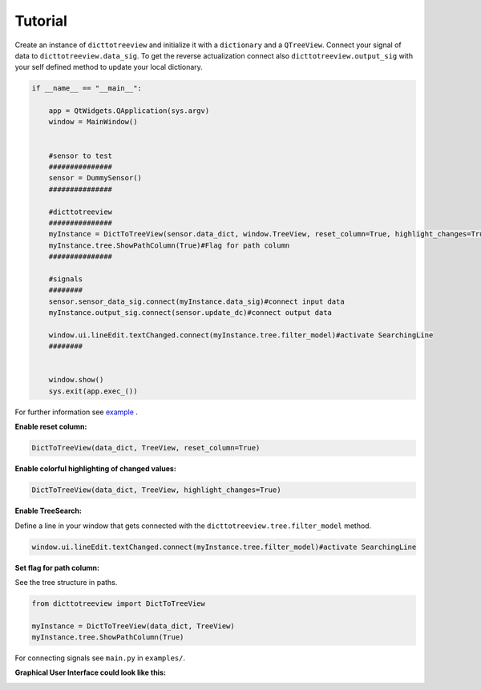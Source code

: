 Tutorial
========

Create an instance of ``dicttotreeview`` and initialize it with a ``dictionary`` and a ``QTreeView``.
Connect your signal of data to ``dicttotreeview.data_sig``.
To get the reverse actualization connect also ``dicttotreeview.output_sig`` with your self defined method to update your local dictionary. 
 
.. code:: python

    if __name__ == "__main__":

        app = QtWidgets.QApplication(sys.argv)
        window = MainWindow()


        #sensor to test
        ###############
        sensor = DummySensor()
        ###############

        #dicttotreeview 
        ###############
        myInstance = DictToTreeView(sensor.data_dict, window.TreeView, reset_column=True, highlight_changes=True)
        myInstance.tree.ShowPathColumn(True)#Flag for path column 
        ###############
        
        #signals
        ########
        sensor.sensor_data_sig.connect(myInstance.data_sig)#connect input data
        myInstance.output_sig.connect(sensor.update_dc)#connect output data

        window.ui.lineEdit.textChanged.connect(myInstance.tree.filter_model)#activate SearchingLine 
        ########


        window.show() 
        sys.exit(app.exec_())

For further information see `example`_ .

.. _example: https://gitlab.baumernet.org/bech/rd/po1/personal/egr/dicttotreeview/-/tree/master/examples

   

**Enable reset column:**

.. code:: python

    DictToTreeView(data_dict, TreeView, reset_column=True)

**Enable colorful highlighting of changed values:**

.. code:: python

    DictToTreeView(data_dict, TreeView, highlight_changes=True)

**Enable TreeSearch:**

Define a line in your window that gets connected with the ``dicttotreeview.tree.filter_model`` method.

.. code:: python

    window.ui.lineEdit.textChanged.connect(myInstance.tree.filter_model)#activate SearchingLine


**Set flag for path column:**

See the tree structure in paths.

.. code:: python

    from dicttotreeview import DictToTreeView

    myInstance = DictToTreeView(data_dict, TreeView)
    myInstance.tree.ShowPathColumn(True)

For connecting signals see ``main.py`` in ``examples/``.


**Graphical User Interface could look like this:** 

.. image:: images/GUI.png
    :alt: example user interface